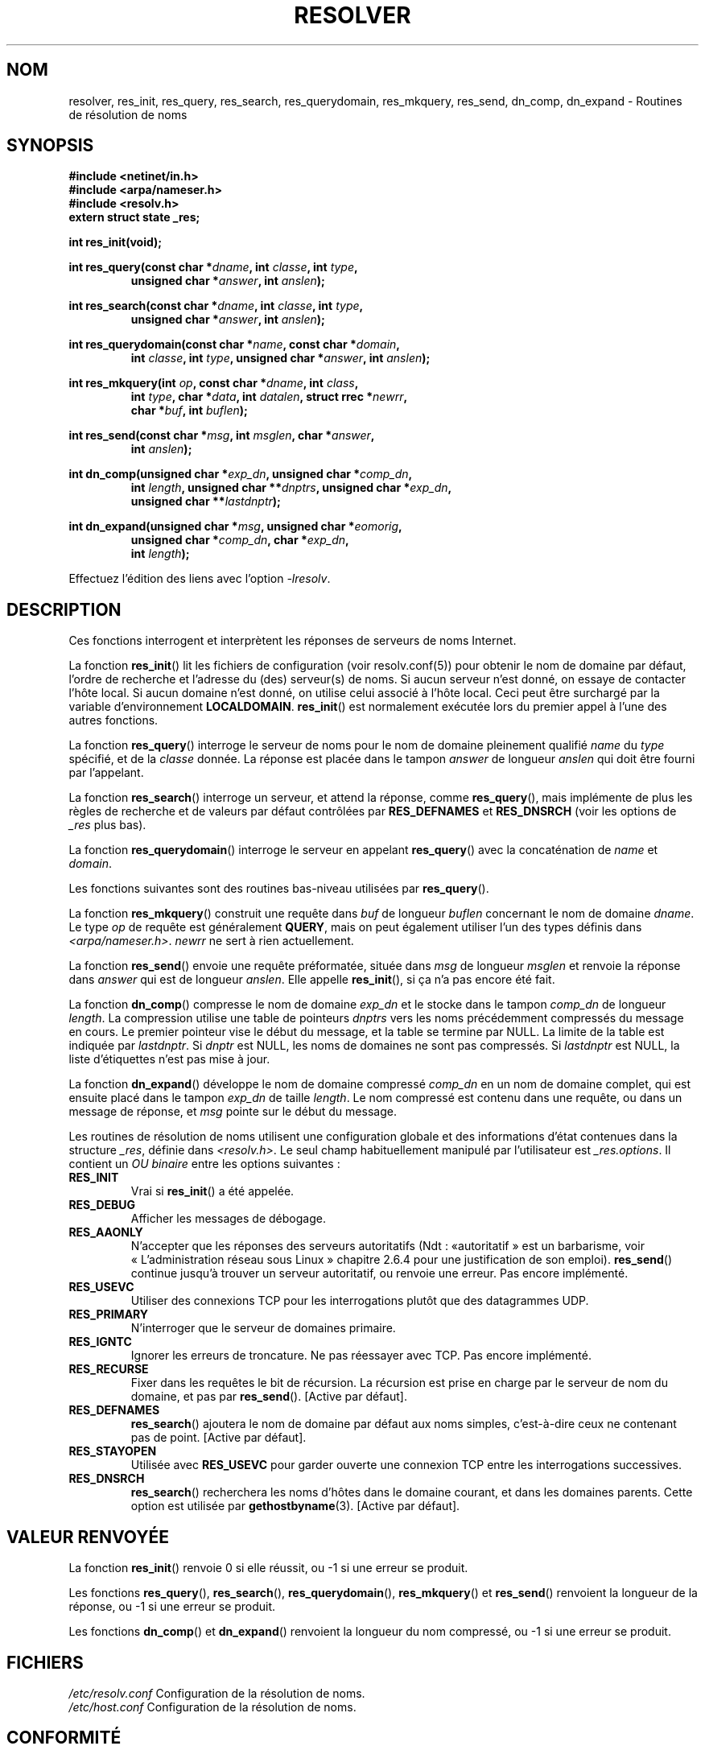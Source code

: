 .\" Copyright 1993 David Metcalfe (david@prism.demon.co.uk)
.\"
.\" Permission is granted to make and distribute verbatim copies of this
.\" manual provided the copyright notice and this permission notice are
.\" preserved on all copies.
.\"
.\" Permission is granted to copy and distribute modified versions of this
.\" manual under the conditions for verbatim copying, provided that the
.\" entire resulting derived work is distributed under the terms of a
.\" permission notice identical to this one.
.\"
.\" Since the Linux kernel and libraries are constantly changing, this
.\" manual page may be incorrect or out-of-date.  The author(s) assume no
.\" responsibility for errors or omissions, or for damages resulting from
.\" the use of the information contained herein.  The author(s) may not
.\" have taken the same level of care in the production of this manual,
.\" which is licensed free of charge, as they might when working
.\" professionally.
.\"
.\" Formatted or processed versions of this manual, if unaccompanied by
.\" the source, must acknowledge the copyright and authors of this work.
.\"
.\" References consulted:
.\"     Linux libc source code
.\"     Lewine's _POSIX Programmer's Guide_ (O'Reilly & Associates, 1991)
.\"     386BSD man pages
.\" Modified 1993-07-25 by Rik Faith (faith@cs.unc.edu)
.\" Modified 2004-10-31 by aeb
.\"
.\"*******************************************************************
.\"
.\" This file was generated with po4a. Translate the source file.
.\"
.\"*******************************************************************
.TH RESOLVER 3 "7 novembre 2008" GNU "Manuel du programmeur Linux"
.SH NOM
resolver, res_init, res_query, res_search, res_querydomain, res_mkquery,
res_send, dn_comp, dn_expand \- Routines de résolution de noms
.SH SYNOPSIS
.nf
\fB#include <netinet/in.h>\fP
\fB#include <arpa/nameser.h>\fP
\fB#include <resolv.h>\fP
\fBextern struct state _res;\fP
.sp
\fBint res_init(void);\fP
.sp
\fBint res_query(const char *\fP\fIdname\fP\fB, int \fP\fIclasse\fP\fB, int \fP\fItype\fP\fB,\fP
.RS
\fBunsigned char *\fP\fIanswer\fP\fB, int \fP\fIanslen\fP\fB);\fP
.RE
.sp
\fBint res_search(const char *\fP\fIdname\fP\fB, int \fP\fIclasse\fP\fB, int \fP\fItype\fP\fB,\fP
.RS
\fBunsigned char *\fP\fIanswer\fP\fB, int \fP\fIanslen\fP\fB);\fP
.RE
.sp
\fBint res_querydomain(const char *\fP\fIname\fP\fB, const char *\fP\fIdomain\fP\fB,\fP
.RS
\fBint \fP\fIclasse\fP\fB, int \fP\fItype\fP\fB, unsigned char *\fP\fIanswer\fP\fB, int \fP\fIanslen\fP\fB);\fP
.RE
.sp
\fBint res_mkquery(int \fP\fIop\fP\fB, const char *\fP\fIdname\fP\fB, int \fP\fIclass\fP\fB,\fP
.RS
\fBint \fP\fItype\fP\fB, char *\fP\fIdata\fP\fB, int \fP\fIdatalen\fP\fB, struct rrec *\fP\fInewrr\fP\fB,\fP
\fBchar *\fP\fIbuf\fP\fB, int \fP\fIbuflen\fP\fB);\fP
.RE
.sp
\fBint res_send(const char *\fP\fImsg\fP\fB, int \fP\fImsglen\fP\fB, char *\fP\fIanswer\fP\fB,\fP
.RS
\fBint \fP\fIanslen\fP\fB);\fP
.RE
.sp
\fBint dn_comp(unsigned char *\fP\fIexp_dn\fP\fB, unsigned char *\fP\fIcomp_dn\fP\fB,\fP
.RS
\fBint \fP\fIlength\fP\fB, unsigned char **\fP\fIdnptrs\fP\fB, unsigned char *\fP\fIexp_dn\fP\fB,\fP
\fBunsigned char **\fP\fIlastdnptr\fP\fB);\fP
.RE
.sp
\fBint dn_expand(unsigned char *\fP\fImsg\fP\fB, unsigned char *\fP\fIeomorig\fP\fB,\fP
.RS
\fBunsigned char *\fP\fIcomp_dn\fP\fB, char *\fP\fIexp_dn\fP\fB,\fP
\fBint \fP\fIlength\fP\fB);\fP
.RE
.fi
.sp
Effectuez l'édition des liens avec l'option \fI\-lresolv\fP.
.SH DESCRIPTION
Ces fonctions interrogent et interprètent les réponses de serveurs de noms
Internet.
.PP
La fonction \fBres_init\fP() lit les fichiers de configuration (voir
resolv.conf(5)) pour obtenir le nom de domaine par défaut, l'ordre de
recherche et l'adresse du (des) serveur(s) de noms. Si aucun serveur n'est
donné, on essaye de contacter l'hôte local. Si aucun domaine n'est donné, on
utilise celui associé à l'hôte local. Ceci peut être surchargé par la
variable d'environnement \fBLOCALDOMAIN\fP. \fBres_init\fP() est normalement
exécutée lors du premier appel à l'une des autres fonctions.
.PP
La fonction \fBres_query\fP() interroge le serveur de noms pour le nom de
domaine pleinement qualifié \fIname\fP du \fItype\fP spécifié, et de la \fIclasse\fP
donnée. La réponse est placée dans le tampon \fIanswer\fP de longueur \fIanslen\fP
qui doit être fourni par l'appelant.
.PP
La fonction \fBres_search\fP() interroge un serveur, et attend la réponse,
comme \fBres_query\fP(), mais implémente de plus les règles de recherche et de
valeurs par défaut contrôlées par \fBRES_DEFNAMES\fP et \fBRES_DNSRCH\fP (voir les
options de \fI_res\fP plus bas).
.PP
La fonction \fBres_querydomain\fP() interroge le serveur en appelant
\fBres_query\fP() avec la concaténation de \fIname\fP et \fIdomain\fP.
.PP
Les fonctions suivantes sont des routines bas\-niveau utilisées par
\fBres_query\fP().
.PP
La fonction \fBres_mkquery\fP() construit une requête dans \fIbuf\fP de longueur
\fIbuflen\fP concernant le nom de domaine \fIdname\fP. Le type \fIop\fP de requête
est généralement \fBQUERY\fP, mais on peut également utiliser l'un des types
définis dans \fI<arpa/nameser.h>\fP. \fInewrr\fP ne sert à rien
actuellement.
.PP
La fonction \fBres_send\fP() envoie une requête préformatée, située dans \fImsg\fP
de longueur \fImsglen\fP et renvoie la réponse dans \fIanswer\fP qui est de
longueur \fIanslen\fP. Elle appelle \fBres_init\fP(), si ça n'a pas encore été
fait.
.PP
La fonction \fBdn_comp\fP() compresse le nom de domaine \fIexp_dn\fP et le stocke
dans le tampon \fIcomp_dn\fP de longueur \fIlength\fP. La compression utilise une
table de pointeurs \fIdnptrs\fP vers les noms précédemment compressés du
message en cours. Le premier pointeur vise le début du message, et la table
se termine par NULL. La limite de la table est indiquée par \fIlastdnptr\fP. Si
\fIdnptr\fP est NULL, les noms de domaines ne sont pas compressés. Si
\fIlastdnptr\fP est NULL, la liste d'étiquettes n'est pas mise à jour.
.PP
La fonction \fBdn_expand\fP() développe le nom de domaine compressé \fIcomp_dn\fP
en un nom de domaine complet, qui est ensuite placé dans le tampon \fIexp_dn\fP
de taille \fIlength\fP. Le nom compressé est contenu dans une requête, ou dans
un message de réponse, et \fImsg\fP pointe sur le début du message.
.PP
Les routines de résolution de noms utilisent une configuration globale et
des informations d'état contenues dans la structure \fI_res\fP, définie dans
\fI<resolv.h>\fP. Le seul champ habituellement manipulé par
l'utilisateur est \fI_res.options\fP. Il contient un \fIOU binaire\fP entre les
options suivantes\ :
.TP 
\fBRES_INIT\fP
Vrai si \fBres_init\fP() a été appelée.
.TP 
\fBRES_DEBUG\fP
Afficher les messages de débogage.
.TP 
\fBRES_AAONLY\fP
N'accepter que les réponses des serveurs autoritatifs (Ndt\ : «\
autoritatif\ » est un barbarisme, voir «\ L'administration réseau sous
Linux\ » chapitre 2.6.4 pour une justification de son emploi). \fBres_send\fP()
continue jusqu'à trouver un serveur autoritatif, ou renvoie une erreur. Pas
encore implémenté.
.TP 
\fBRES_USEVC\fP
Utiliser des connexions TCP pour les interrogations plutôt que des
datagrammes UDP.
.TP 
\fBRES_PRIMARY\fP
N'interroger que le serveur de domaines primaire.
.TP 
\fBRES_IGNTC\fP
Ignorer les erreurs de troncature. Ne pas réessayer avec TCP. Pas encore
implémenté.
.TP 
\fBRES_RECURSE\fP
Fixer dans les requêtes le bit de récursion. La récursion est prise en
charge par le serveur de nom du domaine, et pas par \fBres_send\fP(). [Active
par défaut].
.TP 
\fBRES_DEFNAMES\fP
\fBres_search\fP() ajoutera le nom de domaine par défaut aux noms simples,
c'est\-à\-dire ceux ne contenant pas de point. [Active par défaut].
.TP 
\fBRES_STAYOPEN\fP
Utilisée avec \fBRES_USEVC\fP pour garder ouverte une connexion TCP entre les
interrogations successives.
.TP 
\fBRES_DNSRCH\fP
\fBres_search\fP() recherchera les noms d'hôtes dans le domaine courant, et
dans les domaines parents. Cette option est utilisée par
\fBgethostbyname\fP(3). [Active par défaut].
.SH "VALEUR RENVOYÉE"
La fonction \fBres_init\fP() renvoie 0 si elle réussit, ou \-1 si une erreur se
produit.
.PP
Les fonctions \fBres_query\fP(), \fBres_search\fP(), \fBres_querydomain\fP(),
\fBres_mkquery\fP() et \fBres_send\fP() renvoient la longueur de la réponse, ou \-1
si une erreur se produit.
.PP
Les fonctions \fBdn_comp\fP() et \fBdn_expand\fP() renvoient la longueur du nom
compressé, ou \-1 si une erreur se produit.
.SH FICHIERS
.nf
\fI/etc/resolv.conf\fP   Configuration de la résolution de noms.
\fI/etc/host.conf\fP     Configuration de la résolution de noms.
.fi
.SH CONFORMITÉ
BSD\ 4.3.
.SH "VOIR AUSSI"
\fBgethostbyname\fP(3), \fBresolv.conf\fP(5), \fBresolver\fP(5), \fBhostname\fP(7),
\fBnamed\fP(8)
.SH COLOPHON
Cette page fait partie de la publication 3.23 du projet \fIman\-pages\fP
Linux. Une description du projet et des instructions pour signaler des
anomalies peuvent être trouvées à l'adresse
<URL:http://www.kernel.org/doc/man\-pages/>.
.SH TRADUCTION
Depuis 2010, cette traduction est maintenue à l'aide de l'outil
po4a <URL:http://po4a.alioth.debian.org/> par l'équipe de
traduction francophone au sein du projet perkamon
<URL:http://alioth.debian.org/projects/perkamon/>.
.PP
Christophe Blaess <URL:http://www.blaess.fr/christophe/> (1996-2003),
Alain Portal <URL:http://manpagesfr.free.fr/> (2003-2006).
Nicolas François et l'équipe francophone de traduction de Debian\ (2006-2009).
.PP
Veuillez signaler toute erreur de traduction en écrivant à
<perkamon\-l10n\-fr@lists.alioth.debian.org>.
.PP
Vous pouvez toujours avoir accès à la version anglaise de ce document en
utilisant la commande
«\ \fBLC_ALL=C\ man\fR \fI<section>\fR\ \fI<page_de_man>\fR\ ».

